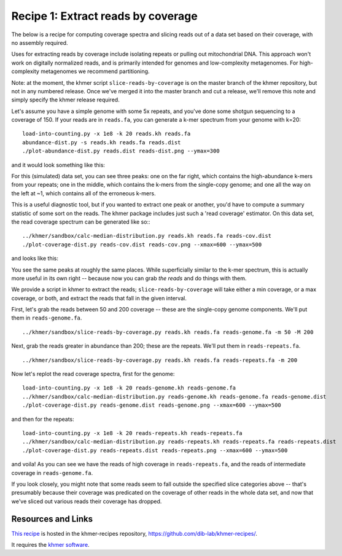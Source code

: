 Recipe 1: Extract reads by coverage
###################################

The below is a recipe for computing coverage spectra and slicing reads
out of a data set based on their coverage, with no assembly required.

Uses for extracting reads by coverage include isolating repeats or
pulling out mitochondrial DNA.  This approach won't work on digitally
normalized reads, and is primarily intended for genomes and
low-complexity metagenomes.  For high-complexity metagenomes we
recommend partitioning.

Note: at the moment, the khmer script ``slice-reads-by-coverage`` is
on the master branch of the khmer repository, but not in any numbered
release.  Once we've merged it into the master branch and cut a
release, we'll remove this note and simply specify the khmer release
required.

.. shell start

.. ::

   set -x
   set -e

.. ::

   # make a 500 bp repeat
   python ../nullgraph/make-random-genome.py -l 500 -s 10 > repeat.fa
   
   # create a genome with 5kb unique sequence interspersed with 5x 500 bp
   # repeats.
   echo '>genome' > genome.fa
   cat repeat.fa | grep -v ^'>' >> genome.fa
   python ../nullgraph/make-random-genome.py -l 1000 -s 1 | grep -v ^'>' >> genome.fa
   cat repeat.fa | grep -v ^'>' >> genome.fa
   python ../nullgraph/make-random-genome.py -l 1000 -s 2 | grep -v ^'>' >> genome.fa
   cat repeat.fa | grep -v ^'>' >> genome.fa
   python ../nullgraph/make-random-genome.py -l 1000 -s 3 | grep -v ^'>' >> genome.fa
   cat repeat.fa | grep -v ^'>' >> genome.fa
   python ../nullgraph/make-random-genome.py -l 1000 -s 4 | grep -v ^'>' >> genome.fa
   cat repeat.fa | grep -v ^'>' >> genome.fa
   python ../nullgraph/make-random-genome.py -l 1000 -s 5 | grep -v ^'>' >> genome.fa
   
   # build a read set
   python ../nullgraph/make-reads.py -C 150 genome.fa > reads.fa

Let's assume you have a simple genome with some 5x repeats, and you've
done some shotgun sequencing to a coverage of 150.  If your reads are
in ``reads.fa``, you can generate a k-mer spectrum from your genome
with k=20:
::
   
   load-into-counting.py -x 1e8 -k 20 reads.kh reads.fa
   abundance-dist.py -s reads.kh reads.fa reads.dist
   ./plot-abundance-dist.py reads.dist reads-dist.png --ymax=300

and it would look something like this:

.. image:: reads-dist.png
   :width: 500px

For this (simulated) data set, you can see three peaks: one on the far
right, which contains the high-abundance k-mers from your repeats; one
in the middle, which contains the k-mers from the single-copy genome;
and one all the way on the left at ~1, which contains all of the
erroneous k-mers.

This is a useful diagnostic tool, but if you wanted to extract one
peak or another, you'd have to compute a summary statistic of some
sort on the reads.  The khmer package includes just such a 'read
coverage' estimator.  On this data set, the read coverage spectrum can
be generated like so::
::

   ../khmer/sandbox/calc-median-distribution.py reads.kh reads.fa reads-cov.dist
   ./plot-coverage-dist.py reads-cov.dist reads-cov.png --xmax=600 --ymax=500

and looks like this:

.. image:: reads-cov.png
   :width: 500px

You see the same peaks at roughly the same places.  While
superficially similar to the k-mer spectrum, this is actually more
useful in its own right -- because now you can grab *the reads* and do
things with them.

We provide a script in khmer to extract the reads;
``slice-reads-by-coverage`` will take either a min coverage, or a max
coverage, or both, and extract the reads that fall in the given
interval.

First, let's grab the reads between 50 and 200 coverage -- these are the single-copy genome components.  We'll put them in ``reads-genome.fa``.
::
   
   ../khmer/sandbox/slice-reads-by-coverage.py reads.kh reads.fa reads-genome.fa -m 50 -M 200


Next, grab the reads greater in abundance than 200; these are the repeats.  We'll put them in ``reads-repeats.fa``.
::
  
   ../khmer/sandbox/slice-reads-by-coverage.py reads.kh reads.fa reads-repeats.fa -m 200

Now let's replot the read coverage spectra, first for the genome:
::
   
   load-into-counting.py -x 1e8 -k 20 reads-genome.kh reads-genome.fa
   ../khmer/sandbox/calc-median-distribution.py reads-genome.kh reads-genome.fa reads-genome.dist
   ./plot-coverage-dist.py reads-genome.dist reads-genome.png --xmax=600 --ymax=500

and then for the repeats:
::
   
   load-into-counting.py -x 1e8 -k 20 reads-repeats.kh reads-repeats.fa
   ../khmer/sandbox/calc-median-distribution.py reads-repeats.kh reads-repeats.fa reads-repeats.dist
   ./plot-coverage-dist.py reads-repeats.dist reads-repeats.png --xmax=600 --ymax=500

.. image:: reads-genome.png
   :width: 500px

.. image:: reads-repeats.png
   :width: 500px

and voila!  As you can see we have the reads of high coverage in
``reads-repeats.fa``, and the reads of intermediate coverage in
``reads-genome.fa``.

If you look closely, you might note that some reads seem to fall
outside the specified slice categories above -- that's presumably
because their coverage was predicated on the coverage of other reads
in the whole data set, and now that we've sliced out various reads
their coverage has dropped.

Resources and Links
~~~~~~~~~~~~~~~~~~~

`This recipe
<https://github.com/dib-lab/khmer-recipes/tree/master/001-extract-reads-by-coverage>`__
is hosted in the khmer-recipes repository,
https://github.com/dib-lab/khmer-recipes/.

It requires the `khmer software <http://khmer.readthedocs.org>`__.
